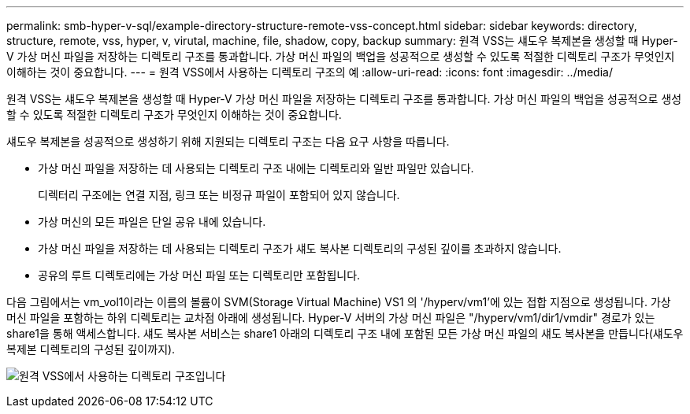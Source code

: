 ---
permalink: smb-hyper-v-sql/example-directory-structure-remote-vss-concept.html 
sidebar: sidebar 
keywords: directory, structure, remote, vss, hyper, v, virutal, machine, file, shadow, copy, backup 
summary: 원격 VSS는 섀도우 복제본을 생성할 때 Hyper-V 가상 머신 파일을 저장하는 디렉토리 구조를 통과합니다. 가상 머신 파일의 백업을 성공적으로 생성할 수 있도록 적절한 디렉토리 구조가 무엇인지 이해하는 것이 중요합니다. 
---
= 원격 VSS에서 사용하는 디렉토리 구조의 예
:allow-uri-read: 
:icons: font
:imagesdir: ../media/


[role="lead"]
원격 VSS는 섀도우 복제본을 생성할 때 Hyper-V 가상 머신 파일을 저장하는 디렉토리 구조를 통과합니다. 가상 머신 파일의 백업을 성공적으로 생성할 수 있도록 적절한 디렉토리 구조가 무엇인지 이해하는 것이 중요합니다.

섀도우 복제본을 성공적으로 생성하기 위해 지원되는 디렉토리 구조는 다음 요구 사항을 따릅니다.

* 가상 머신 파일을 저장하는 데 사용되는 디렉토리 구조 내에는 디렉토리와 일반 파일만 있습니다.
+
디렉터리 구조에는 연결 지점, 링크 또는 비정규 파일이 포함되어 있지 않습니다.

* 가상 머신의 모든 파일은 단일 공유 내에 있습니다.
* 가상 머신 파일을 저장하는 데 사용되는 디렉토리 구조가 섀도 복사본 디렉토리의 구성된 깊이를 초과하지 않습니다.
* 공유의 루트 디렉토리에는 가상 머신 파일 또는 디렉토리만 포함됩니다.


다음 그림에서는 vm_vol1이라는 이름의 볼륨이 SVM(Storage Virtual Machine) VS1 의 '/hyperv/vm1'에 있는 접합 지점으로 생성됩니다. 가상 머신 파일을 포함하는 하위 디렉토리는 교차점 아래에 생성됩니다. Hyper-V 서버의 가상 머신 파일은 "/hyperv/vm1/dir1/vmdir" 경로가 있는 share1을 통해 액세스합니다. 섀도 복사본 서비스는 share1 아래의 디렉토리 구조 내에 포함된 모든 가상 머신 파일의 섀도 복사본을 만듭니다(섀도우 복제본 디렉토리의 구성된 깊이까지).

image:directory-structure-used-by-remote-vss.gif["원격 VSS에서 사용하는 디렉토리 구조입니다"]
